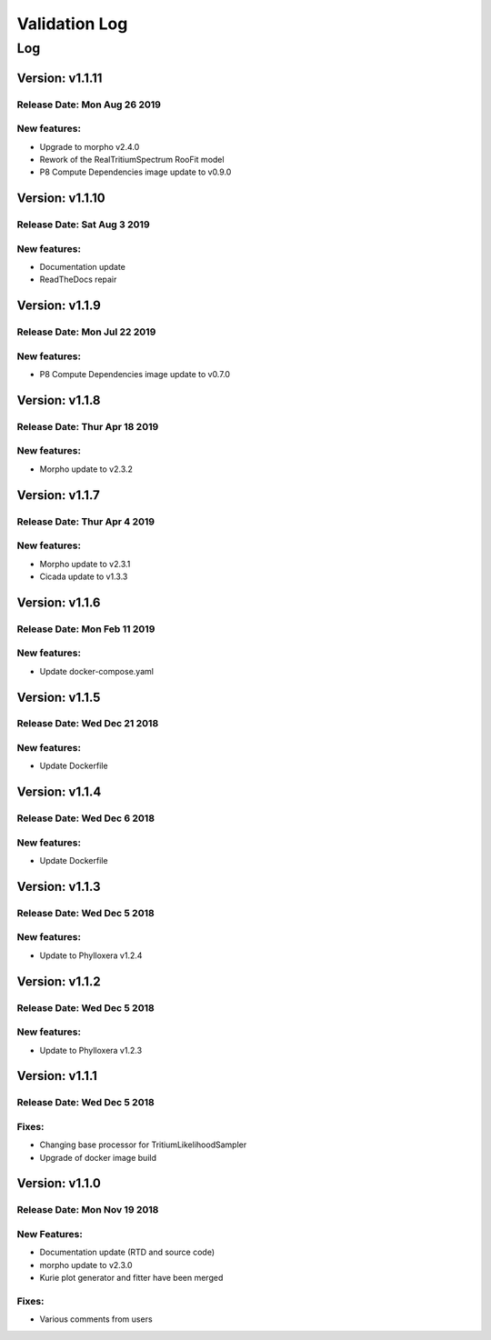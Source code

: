 Validation Log
==============

Log
---

Version: v1.1.11
~~~~~~~~~~~~~~~~

Release Date: Mon Aug 26 2019
'''''''''''''''''''''''''''''

New features:
'''''''''''''

* Upgrade to morpho v2.4.0
* Rework of the RealTritiumSpectrum RooFit model
* P8 Compute Dependencies image update to v0.9.0  

Version: v1.1.10
~~~~~~~~~~~~~~~~

Release Date: Sat Aug 3 2019
'''''''''''''''''''''''''''''

New features:
'''''''''''''

* Documentation update
* ReadTheDocs repair

Version: v1.1.9
~~~~~~~~~~~~~~~

Release Date: Mon Jul 22 2019
'''''''''''''''''''''''''''''

New features:
'''''''''''''

* P8 Compute Dependencies image update to v0.7.0 

Version: v1.1.8
~~~~~~~~~~~~~~~

Release Date: Thur Apr 18 2019
'''''''''''''''''''''''''''''

New features:
'''''''''''''

* Morpho update to v2.3.2

Version: v1.1.7
~~~~~~~~~~~~~~~

Release Date: Thur Apr 4 2019
'''''''''''''''''''''''''''''

New features:
'''''''''''''

* Morpho update to v2.3.1
* Cicada update to v1.3.3

Version: v1.1.6
~~~~~~~~~~~~~~~

Release Date: Mon Feb 11 2019
'''''''''''''''''''''''''''''

New features:
'''''''''''''

* Update docker-compose.yaml

Version: v1.1.5
~~~~~~~~~~~~~~~

Release Date: Wed Dec 21 2018
'''''''''''''''''''''''''''''

New features:
'''''''''''''

* Update Dockerfile

Version: v1.1.4
~~~~~~~~~~~~~~~

Release Date: Wed Dec 6 2018
''''''''''''''''''''''''''''

New features:
'''''''''''''

* Update Dockerfile

Version: v1.1.3
~~~~~~~~~~~~~~~

Release Date: Wed Dec 5 2018
''''''''''''''''''''''''''''

New features:
'''''''''''''

* Update to Phylloxera v1.2.4

Version: v1.1.2
~~~~~~~~~~~~~~~

Release Date: Wed Dec 5 2018
''''''''''''''''''''''''''''

New features:
'''''''''''''

* Update to Phylloxera v1.2.3

Version: v1.1.1
~~~~~~~~~~~~~~~

Release Date: Wed Dec 5 2018
''''''''''''''''''''''''''''

Fixes:
'''''''''''''

* Changing base processor for TritiumLikelihoodSampler
* Upgrade of docker image build

Version: v1.1.0
~~~~~~~~~~~~~~~

Release Date: Mon Nov 19 2018
'''''''''''''''''''''''''''''

New Features:
'''''''''''''

* Documentation update (RTD and source code)
* morpho update to v2.3.0
* Kurie plot generator and fitter have been merged


Fixes:
'''''''''''''

* Various comments from users


